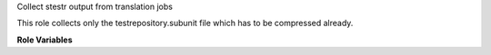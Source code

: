 Collect stestr output from translation jobs

This role collects only the testrepository.subunit file which has to
be compressed already.

**Role Variables**

.. zuul:rolevar:: zuul_work_dir
   :default: {{ zuul.project.src_dir }}

   Directory where ``testrepository.subunit.gz`` file is.

